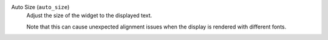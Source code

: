 Auto Size (``auto_size``)
    Adjust the size of the widget to the displayed text.

    Note that this can cause unexpected alignment issues when the display is rendered with different fonts.
